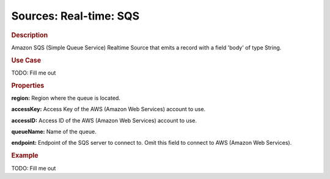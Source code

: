 .. meta::
    :author: Cask Data, Inc.
    :copyright: Copyright © 2015 Cask Data, Inc.

=======================
Sources: Real-time: SQS
=======================

.. rubric:: Description

Amazon SQS (Simple Queue Service) Realtime Source that emits a record with a field 'body' of type String.

.. rubric:: Use Case

TODO: Fill me out

.. rubric:: Properties

**region:** Region where the queue is located.

**accessKey:** Access Key of the AWS (Amazon Web Services) account to use.

**accessID:** Access ID of the AWS (Amazon Web Services) account to use.
  
**queueName:** Name of the queue.
  
**endpoint:** Endpoint of the SQS server to connect to. Omit this field to connect to AWS (Amazon Web Services).

.. rubric:: Example

TODO: Fill me out
